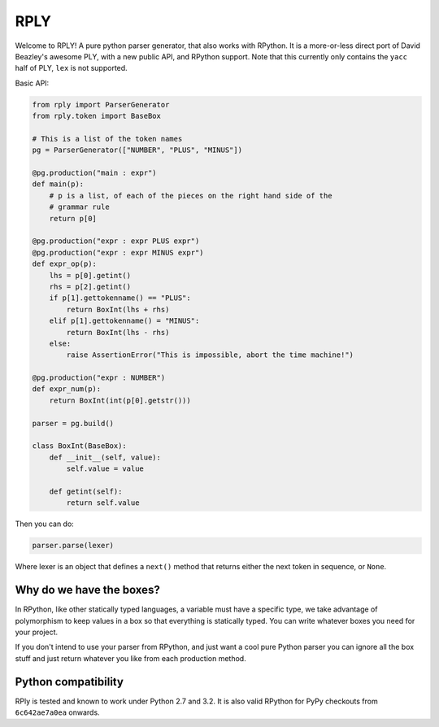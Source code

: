 RPLY
====

.. image:: https://secure.travis-ci.org/alex/rply.png?branch=master

Welcome to RPLY! A pure python parser generator, that also works with RPython.
It is a more-or-less direct port of David Beazley's awesome PLY, with a new
public API, and RPython support. Note that this currently only contains the
``yacc`` half of PLY, ``lex`` is not supported.

Basic API:

.. code:: python

    from rply import ParserGenerator
    from rply.token import BaseBox

    # This is a list of the token names
    pg = ParserGenerator(["NUMBER", "PLUS", "MINUS"])

    @pg.production("main : expr")
    def main(p):
        # p is a list, of each of the pieces on the right hand side of the
        # grammar rule
        return p[0]

    @pg.production("expr : expr PLUS expr")
    @pg.production("expr : expr MINUS expr")
    def expr_op(p):
        lhs = p[0].getint()
        rhs = p[2].getint()
        if p[1].gettokenname() == "PLUS":
            return BoxInt(lhs + rhs)
        elif p[1].gettokenname() = "MINUS":
            return BoxInt(lhs - rhs)
        else:
            raise AssertionError("This is impossible, abort the time machine!")

    @pg.production("expr : NUMBER")
    def expr_num(p):
        return BoxInt(int(p[0].getstr()))

    parser = pg.build()

    class BoxInt(BaseBox):
        def __init__(self, value):
            self.value = value

        def getint(self):
            return self.value

Then you can do:

.. code:: python

    parser.parse(lexer)

Where lexer is an object that defines a ``next()`` method that returns either
the next token in sequence, or ``None``.

Why do we have the boxes?
-------------------------

In RPython, like other statically typed languages, a variable must have a
specific type, we take advantage of polymorphism to keep values in a box so
that everything is statically typed. You can write whatever boxes you need for
your project.

If you don't intend to use your parser from RPython, and just want a cool pure
Python parser you can ignore all the box stuff and just return whatever you like
from each production method.

Python compatibility
--------------------

RPly is tested and known to work under Python 2.7 and 3.2. It is also valid RPython
for PyPy checkouts from ``6c642ae7a0ea`` onwards.
